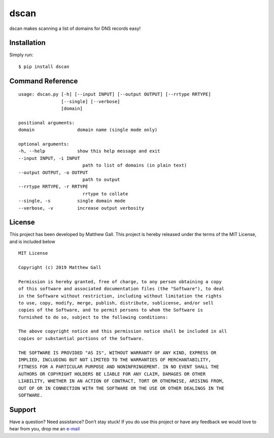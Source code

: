 dscan
=====

dscan makes scanning a list of domains for DNS records easy!

Installation
------------

Simply run:

::

   $ pip install dscan

Command Reference
-----------------

::

   usage: dscan.py [-h] [--input INPUT] [--output OUTPUT] [--rrtype RRTYPE]
                   [--single] [--verbose]
                   [domain]

   positional arguments:
   domain                domain name (single mode only)

   optional arguments:
   -h, --help            show this help message and exit
   --input INPUT, -i INPUT
                           path to list of domains (in plain text)
   --output OUTPUT, -o OUTPUT
                           path to output
   --rrtype RRTYPE, -r RRTYPE
                           rrtype to collate
   --single, -s          single domain mode
   --verbose, -v         increase output verbosity

License
-------

This project has been developed by Matthew Gall. This project is hereby
released under the terms of the MIT License, and is included below

::

   MIT License

   Copyright (c) 2019 Matthew Gall

   Permission is hereby granted, free of charge, to any person obtaining a copy
   of this software and associated documentation files (the "Software"), to deal
   in the Software without restriction, including without limitation the rights
   to use, copy, modify, merge, publish, distribute, sublicense, and/or sell
   copies of the Software, and to permit persons to whom the Software is
   furnished to do so, subject to the following conditions:

   The above copyright notice and this permission notice shall be included in all
   copies or substantial portions of the Software.

   THE SOFTWARE IS PROVIDED "AS IS", WITHOUT WARRANTY OF ANY KIND, EXPRESS OR
   IMPLIED, INCLUDING BUT NOT LIMITED TO THE WARRANTIES OF MERCHANTABILITY,
   FITNESS FOR A PARTICULAR PURPOSE AND NONINFRINGEMENT. IN NO EVENT SHALL THE
   AUTHORS OR COPYRIGHT HOLDERS BE LIABLE FOR ANY CLAIM, DAMAGES OR OTHER
   LIABILITY, WHETHER IN AN ACTION OF CONTRACT, TORT OR OTHERWISE, ARISING FROM,
   OUT OF OR IN CONNECTION WITH THE SOFTWARE OR THE USE OR OTHER DEALINGS IN THE
   SOFTWARE.

Support
-------

Have a question? Need assistance? Don’t stay stuck! If you do use this
project or have any feedback we would love to hear from you, drop me an
`e-mail <mailto:hello@matthewgall.com>`__
